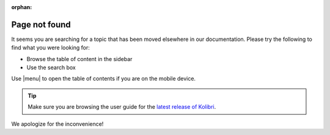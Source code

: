 :orphan:

Page not found
==============

It seems you are searching for a topic that has been moved elsewhere in our documentation. Please try the following to find what you were looking for:

* Browse the table of content in the sidebar 
* Use the search box


Use |menu| to open the table of contents if you are on the mobile device.

.. tip:: Make sure you are browsing the user guide for the `latest release of Kolibri <https://kolibri.readthedocs.io/en/latest/>`_.


We apologize for the inconvenience!